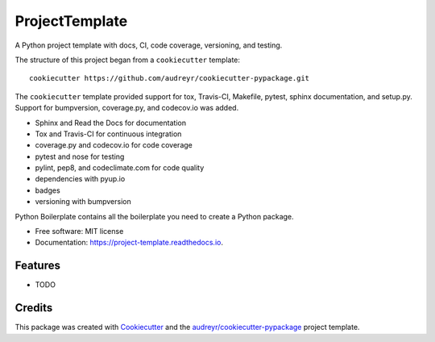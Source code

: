 ===============================
ProjectTemplate
===============================


.. image:: https://img.shields.io/travis/drsmith48/project_template.svg
        :target: https://travis-ci.org/drsmith48/project_template

.. image:: https://readthedocs.org/projects/project-template/badge/?version=latest
        :target: https://project-template.readthedocs.io/en/latest/?badge=latest
        :alt: Documentation Status

.. image:: https://pyup.io/repos/github/drsmith48/project_template/shield.svg
     :target: https://pyup.io/repos/github/drsmith48/project_template/
     :alt: Updates

A Python project template with docs, CI, code coverage, versioning, and testing.

The structure of this project began from a ``cookiecutter`` template::

    cookiecutter https://github.com/audreyr/cookiecutter-pypackage.git

The ``cookiecutter`` template provided support for tox, Travis-CI, Makefile, pytest, sphinx documentation, and setup.py.  Support for bumpversion, coverage.py, and codecov.io was added.

* Sphinx and Read the Docs for documentation
* Tox and Travis-CI for continuous integration
* coverage.py and codecov.io for code coverage
* pytest and nose for testing
* pylint, pep8, and codeclimate.com for code quality
* dependencies with pyup.io
* badges
* versioning with bumpversion

Python Boilerplate contains all the boilerplate you need to create a Python package.


* Free software: MIT license
* Documentation: https://project-template.readthedocs.io.


Features
--------

* TODO

Credits
---------

This package was created with Cookiecutter_ and the `audreyr/cookiecutter-pypackage`_ project template.

.. _Cookiecutter: https://github.com/audreyr/cookiecutter
.. _`audreyr/cookiecutter-pypackage`: https://github.com/audreyr/cookiecutter-pypackage

